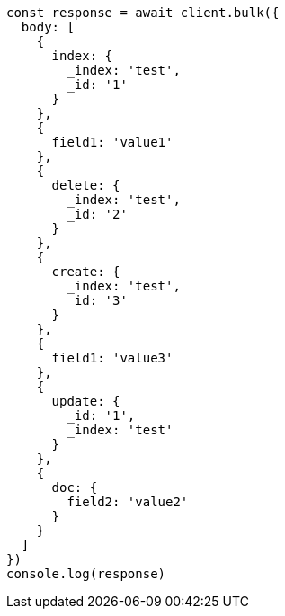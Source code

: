 // This file is autogenerated, DO NOT EDIT
// Use `node scripts/generate-docs-examples.js` to generate the docs examples

[source, js]
----
const response = await client.bulk({
  body: [
    {
      index: {
        _index: 'test',
        _id: '1'
      }
    },
    {
      field1: 'value1'
    },
    {
      delete: {
        _index: 'test',
        _id: '2'
      }
    },
    {
      create: {
        _index: 'test',
        _id: '3'
      }
    },
    {
      field1: 'value3'
    },
    {
      update: {
        _id: '1',
        _index: 'test'
      }
    },
    {
      doc: {
        field2: 'value2'
      }
    }
  ]
})
console.log(response)
----

